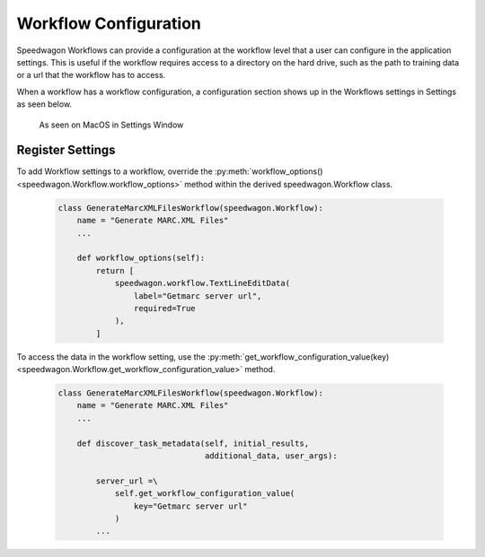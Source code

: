 ======================
Workflow Configuration
======================

Speedwagon Workflows can provide a configuration at the workflow level that a
user can configure in the application settings. This is useful if the workflow
requires access to a directory on the hard drive, such as the path to training
data or a url that the workflow has to access.

When a workflow has a workflow configuration, a configuration section shows up
in the Workflows settings in Settings as seen below.

.. figure:: ../configure/workflow_configure.png

    As seen on MacOS in Settings Window

Register Settings
=================

To add Workflow settings to a workflow, override the
:py:meth:`workflow_options() <speedwagon.Workflow.workflow_options>` method
within the derived speedwagon.Workflow class.

    .. code:: python

        class GenerateMarcXMLFilesWorkflow(speedwagon.Workflow):
            name = "Generate MARC.XML Files"
            ...

            def workflow_options(self):
                return [
                    speedwagon.workflow.TextLineEditData(
                        label="Getmarc server url",
                        required=True
                    ),
                ]

To access the data in the workflow setting, use the
:py:meth:`get_workflow_configuration_value(key) <speedwagon.Workflow.get_workflow_configuration_value>`
method.

    .. code:: python

        class GenerateMarcXMLFilesWorkflow(speedwagon.Workflow):
            name = "Generate MARC.XML Files"
            ...

            def discover_task_metadata(self, initial_results,
                                       additional_data, user_args):

                server_url =\
                    self.get_workflow_configuration_value(
                        key="Getmarc server url"
                    )
                ...